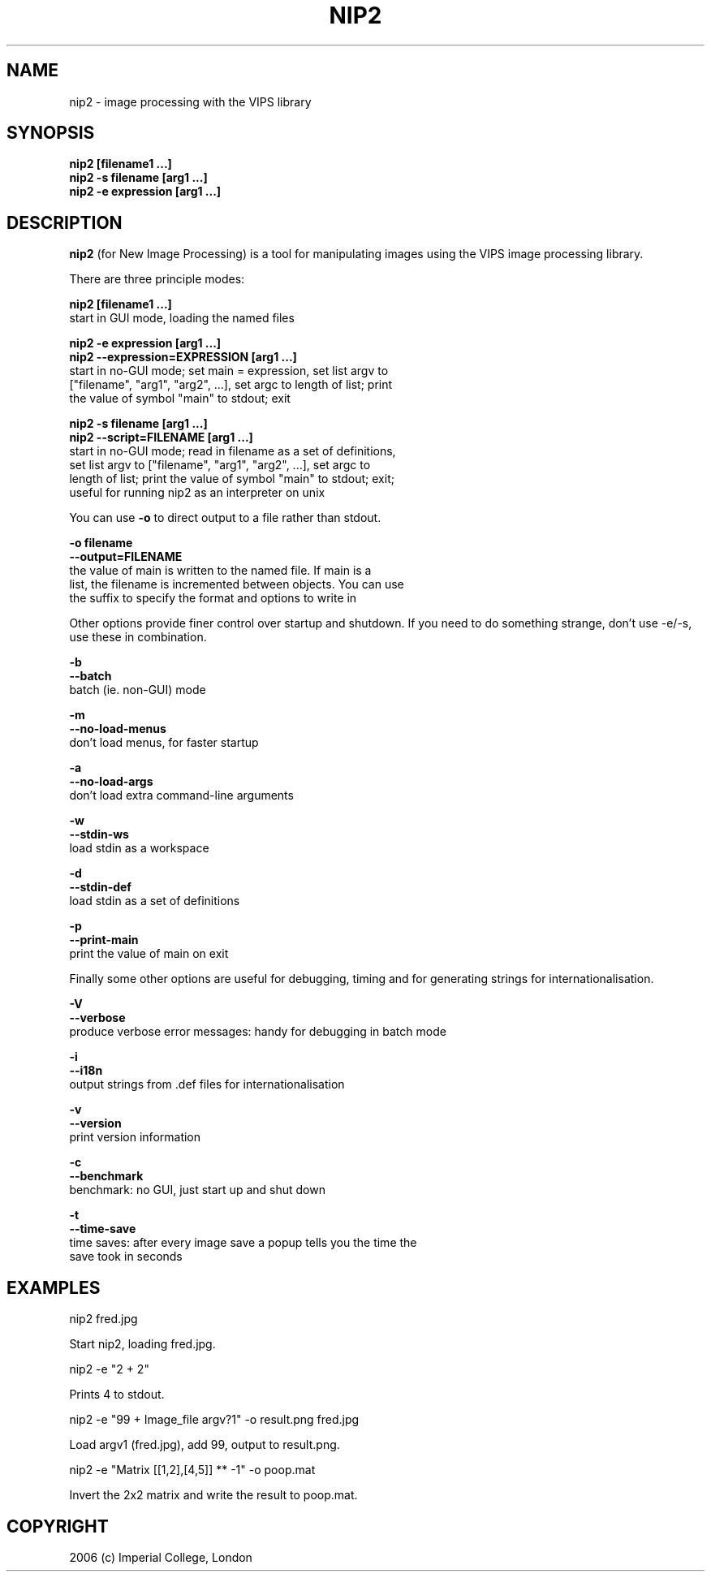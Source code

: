 .TH NIP2 1 "Oct 4 2004"
.SH NAME
nip2 \- image processing with the VIPS library

.SH SYNOPSIS
.B nip2 [filename1 ...]
.br
.B nip2 -s filename [arg1 ...]
.br
.B nip2 -e expression [arg1 ...]

.SH DESCRIPTION
.B nip2
(for New Image Processing) is a tool for manipulating images using the
VIPS image processing library.

There are three principle modes:

.B nip2 [filename1 ...]
.br
  start in GUI mode, loading the named files

.B nip2 -e expression [arg1 ...]
.br
.B nip2 --expression=EXPRESSION [arg1 ...]
.br
  start in no-GUI mode; set main = expression, set list argv to
  ["filename", "arg1", "arg2", ...], set argc to length of list; print
  the value of symbol "main" to stdout; exit

.B nip2 -s filename [arg1 ...]
.br
.B nip2 --script=FILENAME [arg1 ...]
.br
  start in no-GUI mode; read in filename as a set of definitions, 
  set list argv to ["filename", "arg1", "arg2", ...], set argc to 
  length of list; print the value of symbol "main" to stdout; exit; 
  useful for running nip2 as an interpreter on unix

You can use
.B -o
to direct output to a file rather than stdout.

.B -o filename
.br
.B --output=FILENAME
.br
  the value of main is written to the named file. If main is a 
  list, the filename is incremented between objects. You can use 
  the suffix to specify the format and options to write in

Other options provide finer control over startup and shutdown. If you need to
do something strange, don't use -e/-s, use these in combination.

.B -b
.br
.B --batch
.br
  batch (ie. non-GUI) mode

.B -m
.br
.B --no-load-menus
.br
  don't load menus, for faster startup

.B -a
.br
.B --no-load-args
.br
  don't load extra command-line arguments

.B -w
.br
.B --stdin-ws
.br
  load stdin as a workspace

.B -d
.br
.B --stdin-def
.br
  load stdin as a set of definitions

.B -p
.br
.B --print-main
.br
  print the value of main on exit

Finally some other options are useful for debugging, timing and for generating
strings for internationalisation.

.B -V
.br
.B --verbose
.br
  produce verbose error messages: handy for debugging in batch mode

.B -i
.br
.B --i18n
.br
  output strings from .def files for internationalisation

.B -v
.br
.B --version
.br
  print version information

.B -c
.br
.B --benchmark
.br
  benchmark: no GUI, just start up and shut down

.B -t
.br
.B --time-save
.br
  time saves: after every image save a popup tells you the time the 
  save took in seconds

.SH EXAMPLES

  nip2 fred.jpg

Start nip2, loading fred.jpg.

  nip2 -e "2 + 2"

Prints 4 to stdout.

  nip2 -e "99 + Image_file argv?1" -o result.png fred.jpg

Load argv1 (fred.jpg), add 99, output to result.png.

  nip2 -e "Matrix [[1,2],[4,5]] ** -1" -o poop.mat

Invert the 2x2 matrix and write the result to poop.mat.

.SH COPYRIGHT
2006 (c) Imperial College, London
